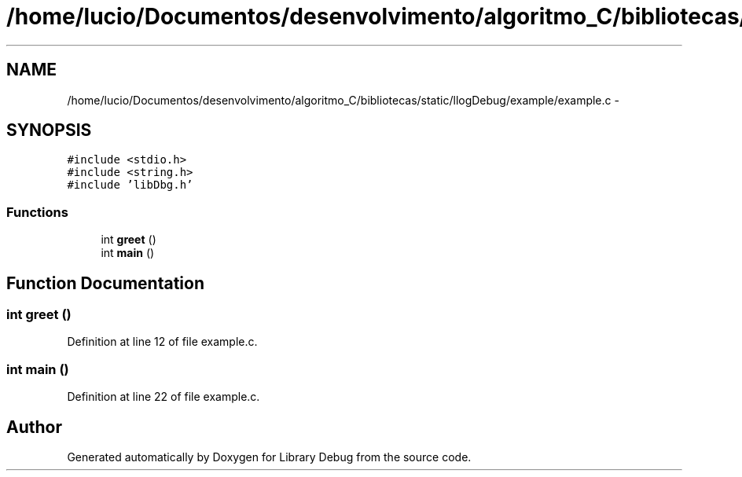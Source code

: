 .TH "/home/lucio/Documentos/desenvolvimento/algoritmo_C/bibliotecas/static/llogDebug/example/example.c" 3 "Sun Mar 19 2017" "Version 1.0.00" "Library Debug" \" -*- nroff -*-
.ad l
.nh
.SH NAME
/home/lucio/Documentos/desenvolvimento/algoritmo_C/bibliotecas/static/llogDebug/example/example.c \- 
.SH SYNOPSIS
.br
.PP
\fC#include <stdio\&.h>\fP
.br
\fC#include <string\&.h>\fP
.br
\fC#include 'libDbg\&.h'\fP
.br

.SS "Functions"

.in +1c
.ti -1c
.RI "int \fBgreet\fP ()"
.br
.ti -1c
.RI "int \fBmain\fP ()"
.br
.in -1c
.SH "Function Documentation"
.PP 
.SS "int greet ()"

.PP
Definition at line 12 of file example\&.c\&.
.SS "int main ()"

.PP
Definition at line 22 of file example\&.c\&.
.SH "Author"
.PP 
Generated automatically by Doxygen for Library Debug from the source code\&.
